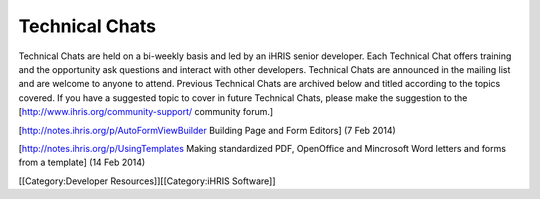 Technical Chats
===============

Technical Chats are held on a bi-weekly basis and led by an iHRIS senior developer. Each Technical Chat offers training and the opportunity ask questions and interact with other developers. Technical Chats are announced in the mailing list and are welcome to anyone to attend. Previous Technical Chats are archived below and titled according to the topics covered. If you have a suggested topic to cover in future Technical Chats, please make the suggestion to the [http://www.ihris.org/community-support/ community forum.]

[http://notes.ihris.org/p/AutoFormViewBuilder Building Page and Form Editors] (7 Feb 2014)

[http://notes.ihris.org/p/UsingTemplates Making standardized PDF, OpenOffice and Mincrosoft Word letters and forms from a template] (14 Feb 2014)

[[Category:Developer Resources]][[Category:iHRIS Software]]
